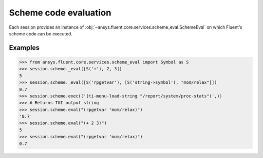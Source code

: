 .. _ref_schemeeval_guide:

.. vale Google.Spacing = NO

Scheme code evaluation
======================

Each session provides an instance of :obj:`~ansys.fluent.core.services.scheme_eval.SchemeEval` on which Fluent's
scheme code can be executed.

Examples
--------

.. code-block:: python

   >>> from ansys.fluent.core.services.scheme_eval import Symbol as S
   >>> session.scheme._eval([S('+'), 2, 3])
   5
   >>> session.scheme._eval([S('rpgetvar'), [S('string->symbol'), "mom/relax"]])
   0.7
   >>> session.scheme.exec(('(ti-menu-load-string "/report/system/proc-stats")',))
   >>> # Returns TUI output string
   >>> session.scheme.eval("(rpgetvar 'mom/relax)")
   '0.7'
   >>> session.scheme.eval("(+ 2 3)")
   5
   >>> session.scheme.eval("(rpgetvar 'mom/relax)")
   0.7
